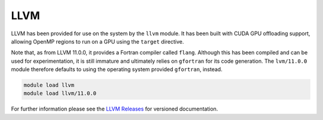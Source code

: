 LLVM
----

LLVM has been provided for use on the system by the ``llvm`` module.
It has been built with CUDA GPU offloading support, allowing OpenMP
regions to run on a GPU using the ``target`` directive.

Note that, as from LLVM 11.0.0, it provides a Fortran compiler called
``flang``. Although this has been compiled and can be used for
experimentation, it is still immature and ultimately relies on
``gfortran`` for its code generation. The ``lvm/11.0.0`` module therefore
defaults to using the operating system provided ``gfortran``, instead.

.. code-block:: bash

   module load llvm
   module load llvm/11.0.0

For further information please see the `LLVM Releases <https://releases.llvm.org/>`__ for versioned documentation.